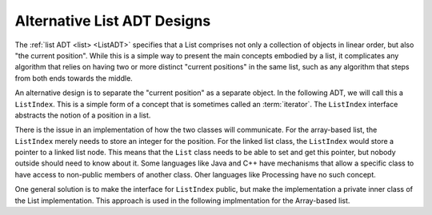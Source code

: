 .. This file is part of the OpenDSA eTextbook project. See
.. http://opendsa.org for more details.
.. Copyright (c) 2012-2020 by the OpenDSA Project Contributors, and
.. distributed under an MIT open source license.

.. avmetadata::
   :author: Cliff Shaffer
   :requires: ADT; array-based list
   :topic: Search

Alternative List ADT Designs
============================

The :ref:`list ADT <list> <ListADT>` specifies that a List
comprises not only a collection of objects in linear order,
but also "the current position".
While this is a simple way to present the main concepts embodied by a
list, it complicates any algorithm that relies on having two or more
distinct "current positions" in the same list, such as any algorithm
that steps from both ends towards the middle.

An alternative design is to separate the "current position" as a
separate object.
In the following ADT, we will call this a ``ListIndex``.
This is a simple form of a concept that is sometimes called an
:term:`iterator`.
The ``ListIndex`` interface abstracts the notion of a position in a
list.

.. codeinclude:: ListAlt/ListIndex

.. codeinclude:: ListAlt/List

There is the issue in an implementation of how the two classes will
communicate.
For the array-based list, the ``ListIndex`` merely needs to store an
integer for the position.
For the linked list class, the ``ListIndex`` would store a pointer to
a linked list node.
This means that the ``List`` class needs to be able to set and get
this pointer, but nobody outside should need to know about it.
Some languages like Java and C++ have mechanisms that allow a specific
class to have access to non-public members of another class.
Oher languages like Processing have no such concept.

One general solution is to make the interface for ``ListIndex``
public, but make the implementation a private inner class of the List
implementation.
This approach is used in the following implmentation for the
Array-based list.

.. codeinclude:: ListAlt/AList
